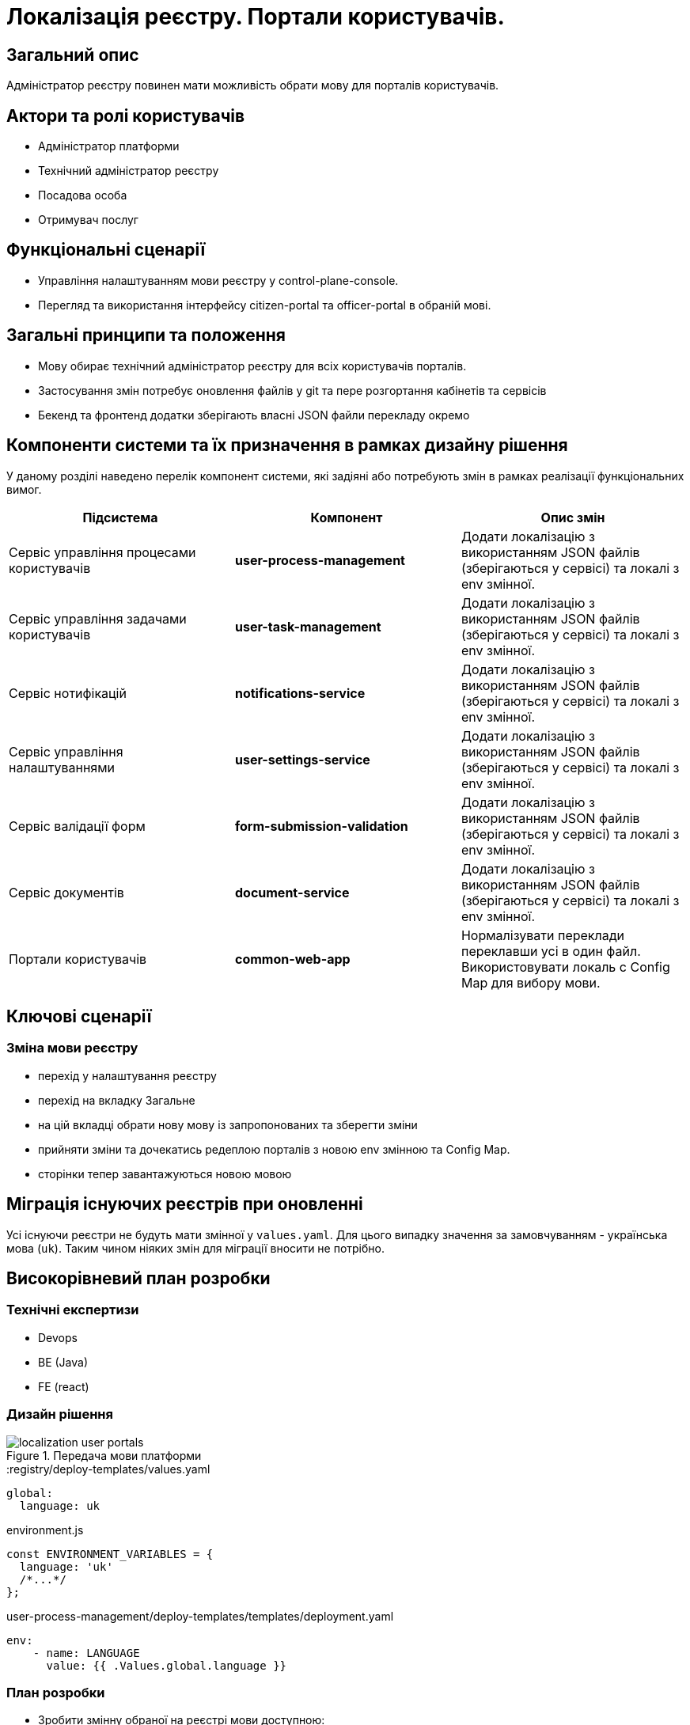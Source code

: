 = Локалізація реєстру. Портали користувачів.

== Загальний опис

Адміністратор реєстру повинен мати можливість обрати мову для порталів користувачів.

== Актори та ролі користувачів

* Адміністратор платформи
* Технічний адміністратор реєстру
* Посадова особа
* Отримувач послуг

== Функціональні сценарії

* Управління налаштуванням мови реєстру у control-plane-console.
* Перегляд та використання інтерфейсу citizen-portal та officer-portal в обраній мові.

== Загальні принципи та положення

* Мову обирає технічний адміністратор реєстру для всіх користувачів порталів.
* Застосування змін потребує оновлення файлів у git та пере розгортання кабінетів та сервісів
* Бекенд та фронтенд додатки зберігають власні JSON файли перекладу окремо

== Компоненти системи та їх призначення в рамках дизайну рішення

У даному розділі наведено перелік компонент системи, які задіяні або потребують змін в рамках реалізації функціональних вимог.

|===
|Підсистема|Компонент|Опис змін

|Сервіс управління процесами користувачів
|*user-process-management*
|Додати локалізацію з використанням JSON файлів (зберігаються у сервісі) та локалі з env змінної.

|Сервіс управління задачами користувачів
|*user-task-management*
|Додати локалізацію з використанням JSON файлів (зберігаються у сервісі) та локалі з env змінної.

|Сервіс нотифікацій
|*notifications-service*
|Додати локалізацію з використанням JSON файлів (зберігаються у сервісі) та локалі з env змінної.

|Сервіс управління налаштуваннями
|*user-settings-service*
|Додати локалізацію з використанням JSON файлів (зберігаються у сервісі) та локалі з env змінної.

|Сервіс валідації форм
|*form-submission-validation*
|Додати локалізацію з використанням JSON файлів (зберігаються у сервісі) та локалі з env змінної.

|Сервіс документів
|*document-service*
|Додати локалізацію з використанням JSON файлів (зберігаються у сервісі) та локалі з env змінної.

|Портали користувачів
|*common-web-app*
|Нормалізувати переклади переклавши усі в один файл. Використовувати локаль с Config Map для вибору мови.

|===

== Ключові сценарії

=== Зміна мови реєстру

- перехід у налаштування реєстру
- перехід на вкладку Загальне
- на цій вкладці обрати нову мову із запропонованих та зберегти зміни
- прийняти зміни та дочекатись редеплою порталів з новою env змінною та Config Map.
- сторінки тепер завантажуються новою мовою

== Міграція існуючих реєстрів при оновленні

Усі існуючи реєстри не будуть мати змінної у `values.yaml`. Для цього випадку значення за замовчуванням - українська мова (`uk`). Таким чином ніяких змін для міграції вносити не потрібно.

== Високорівневий план розробки

=== Технічні експертизи

* Devops
* BE (Java)
* FE (react)

=== Дизайн рішення

.Передача мови платформи
image::arch:architecture-workspace/platform-evolution/localization/localization_user_portals.svg[]

[source,yaml]
.:registry/deploy-templates/values.yaml
----
global:
  language: uk
----

[source,js]
.environment.js
----
const ENVIRONMENT_VARIABLES = {
  language: 'uk'
  /*...*/
};
----

[source,yaml]
.user-process-management/deploy-templates/templates/deployment.yaml
----
env:
    - name: LANGUAGE
      value: {{ .Values.global.language }}
----

=== План розробки

* Зробити змінну обраної на реєстрі мови доступною:
** для BE сервісах (список вгорі) як environment variable (Devops).
** частиною Config Map (`environment.js`) у common-web-app для officer та citizen (Devops).
* На citizen-portal та officer-portal:
** Нормалізувати переклади та перекласти їх усі в один файл
** Сформувати файл з англомовними перекладами
** Для кожної мови використовувати відповідну локаль (uk - Україна, en - United States)
** Значення мови за замовчуванням у разі порожнього значення з Config Map - `uk`
* На BE сервісах (список вгорі):
** додати JSON файли з перекладом (по одній на мову)
** Спираючись на мову з environment variable додати переклад до усіх текстів які може побачити користувач (enum, помилки тощо), а також додати логіку локалі до валідаційних перевірок, форматів дат тощо.
** Значення мови за замовчуванням у разі порожнього значення env змінної - `uk`
** Для кожної мови використовувати відповідну локаль (uk - Україна, en - United States)

=== Особливості файлів з перекладом

- Бекенд та фронтенд використовують власні файли перекладу у форматі JSON. По одному файлу на кожну мову.
- Файли перекладу розташовані у репозиторії common-web-app для citizen та officer portal та у відповідних репозиторіях сервісів
- У citizen та officer portal (розташовані у common-web-app) треба переформатувати файли перекладу та скласти усі тексти в один файл

=== Що саме перекладати у сервісах?

- *user-process-management* - errors, enum
- *user-task-management* - errors
- *notifications-service* - errors
- *documents-service* - errors
- *user-settings-service* - errors
- *form-submission-validation* - formio errors

== Поза скоупом

* Користувачі обирають свою індивідуальну мову інтерфейсу
* Локалізація пошуку у геомодулі
